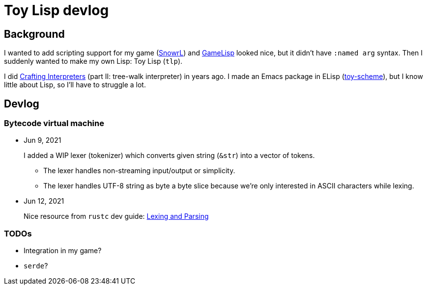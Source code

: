 = Toy Lisp devlog
:glsp: https://gamelisp.rs/[GameLisp]
:snowrl: https://github.com/toyboot4e/snowrl[SnowrL]
:cr: https://craftinginterpreters.com/contents.html[Crafting Interpreters]
:toy-scheme: https://github.com/toyboot4e/toy-scheme[toy-scheme]

== Background

I wanted to add scripting support for my game ({snowrl}) and {glsp} looked nice, but it didn't have `:named arg` syntax. Then I suddenly wanted to make my own Lisp: Toy Lisp (`tlp`).

I did {cr} (part II: tree-walk interpreter) in years ago. I made an Emacs package in ELisp ({toy-scheme}), but I know little about Lisp, so I'll have to struggle a lot.

== Devlog

=== Bytecode virtual machine

* Jun 9, 2021
+
I added a WIP lexer (tokenizer) which converts given string (`&str`) into a vector of tokens.
+
** The lexer handles non-streaming input/output or simplicity.
** The lexer handles UTF-8 string as byte a byte slice because we're only interested in ASCII characters while lexing.

* Jun 12, 2021
+
Nice resource from `rustc` dev guide: https://rustc-dev-guide.rust-lang.org/the-parser.html[Lexing and Parsing]

=== TODOs

* Integration in my game?
* `serde`?

